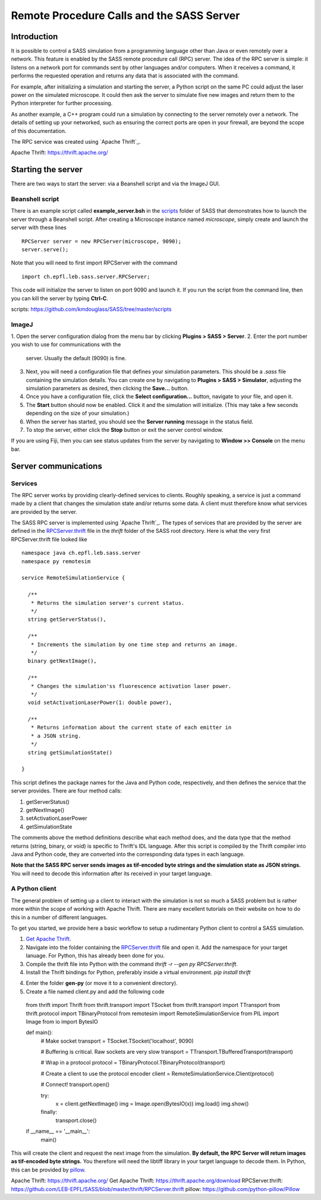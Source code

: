 Remote Procedure Calls and the SASS Server
==========================================

Introduction
------------

It is possible to control a SASS simulation from a programming
language other than Java or even remotely over a network. This feature
is enabled by the SASS remote procedure call (RPC) server. The idea of
the RPC server is simple: it listens on a network port for commands
sent by other languages and/or computers. When it receives a command,
it performs the requested operation and returns any data that is
associated with the command.

For example, after initializing a simulation and starting the server,
a Python script on the same PC could adjust the laser power on the
simulated microscope. It could then ask the server to simulate five
new images and return them to the Python interpreter for further
processing.

As another example, a C++ program could run a simulation by connecting
to the server remotely over a network. The details of setting up your
networked, such as ensuring the correct ports are open in your
firewall, are beyond the scope of this documentation.

The RPC service was created using `Apache Thrift`_.

_`Apache Thrift`: https://thrift.apache.org/

Starting the server
-------------------

There are two ways to start the server: via a Beanshell script and via
the ImageJ GUI.

Beanshell script
++++++++++++++++

There is an example script called **example_server.bsh** in the
`scripts`_ folder of SASS that demonstrates how to launch the server
through a Beanshell script. After creating a Microscope instance named
*microscope*, simply create and launch the server with these lines ::

  RPCServer server = new RPCServer(microscope, 9090);
  server.serve();

Note that you will need to first import RPCServer with the command ::

  import ch.epfl.leb.sass.server.RPCServer;

This code will initialize the server to listen on port 9090 and launch
it. If you run the script from the command line, then you can kill the
server by typing **Ctrl-C**.

_`scripts`: https://github.com/kmdouglass/SASS/tree/master/scripts

ImageJ
++++++

1. Open the server configuration dialog from the menu bar by clicking
**Plugins > SASS > Server**.
2. Enter the port number you wish to use for communications with the
   server. Usually the default (9090) is fine.
3. Next, you will need a configuration file that defines your
   simulation parameters. This should be a *.sass* file containing the
   simulation details. You can create one by navigating to **Plugins >
   SASS > Simulator**, adjusting the simulation parameters as desired,
   then clicking the **Save...** button.
4. Once you have a configuration file, click the **Select
   configuration...** button, navigate to your file, and open it.
5. The **Start** button should now be enabled. Click it and the
   simulation will initialize. (This may take a few seconds depending
   on the size of your simulation.)
6. When the server has started, you should see the **Server running**
   message in the status field.
7. To stop the server, either click the **Stop** button or exit the
   server control window.

If you are using Fiji, then you can see status updates from the server
by navigating to **Window >> Console** on the menu bar.

Server communications
---------------------

Services
++++++++

The RPC server works by providing clearly-defined services to
clients. Roughly speaking, a service is just a command made by a
client that changes the simulation state and/or returns some data. A
client must therefore know what services are provided by the server.

The SASS RPC server is implemented using `Apache Thrift`_. The types
of services that are provided by the server are defined in the
`RPCServer.thrift`_ file in the *thrift* folder of the SASS root
directory. Here is what the very first RPCServer.thrift file looked
like ::

  namespace java ch.epfl.leb.sass.server
  namespace py remotesim

  service RemoteSimulationService {

    /**
     * Returns the simulation server's current status.
     */
    string getServerStatus(),

    /**
     * Increments the simulation by one time step and returns an image.
     */
    binary getNextImage(),

    /**
     * Changes the simulation'ss fluorescence activation laser power.
     */
    void setActivationLaserPower(1: double power),

    /**
     * Returns information about the current state of each emitter in
     * a JSON string.
     */
    string getSimulationState()
       
  }

This script defines the package names for the Java and Python code,
respectively, and then defines the service that the server
provides. There are four method calls:

1. getServerStatus()
2. getNextImage()
3. setActivationLaserPower
4. getSimulationState

The comments above the method definitions describe what each method
does, and the data type that the method returns (string, binary, or
void) is specific to Thrift's IDL language. After this script is
compiled by the Thrift compiler into Java and Python code, they are
converted into the corresponding data types in each language.

**Note that the SASS RPC server sends images as tif-encoded byte
strings and the simulation state as JSON strings.** You will need to
decode this information after its received in your target language.

A Python client
+++++++++++++++

The general problem of setting up a client to interact with the
simulation is not so much a SASS problem but is rather more within the
scope of working with _`Apache Thrift`. There are many excellent
tutorials on their website on how to do this in a number of different
languages.

To get you started, we provide here a basic workflow to setup a
rudimentary Python client to control a SASS simulation.

1. `Get Apache Thrift`_.
2. Navigate into the folder containing the `RPCServer.thrift`_ file
   and open it. Add the namespace for your target lanuage. For Python,
   this has already been done for you.
3. Compile the thrift file into Python with the command
   `thrift -r --gen py RPCServer.thrift`.
4. Install the Thrift bindings for Python, preferably inside a virtual
   environment. `pip install thrift`
4. Enter the folder **gen-py** (or move it to a convenient directory).
5. Create a file named client.py and add the following code ::

  from thrift import Thrift
  from thrift.transport import TSocket
  from thrift.transport import TTransport
  from thrift.protocol import TBinaryProtocol
  from remotesim import RemoteSimulationService
  from PIL import Image
  from io import BytesIO

  def main():
     # Make socket
     transport = TSocket.TSocket('localhost', 9090)

     # Buffering is critical. Raw sockets are very slow
     transport = TTransport.TBufferedTransport(transport)

     # Wrap in a protocol
     protocol = TBinaryProtocol.TBinaryProtocol(transport)

     # Create a client to use the protocol encoder
     client = RemoteSimulationService.Client(protocol)

     # Connect!
     transport.open()

     try:
          x = client.getNextImage()
          img = Image.open(BytesIO(x))
          img.load()
          img.show()
     finally:
          transport.close()

  if __name__ == '__main__':
      main()

This will create the client and request the next image from the
simulation. **By default, the RPC Server will return images as
tif-encoded byte strings.** You therefore will need the libtiff
library in your target language to decode them. In Python, this can be
provided by `pillow`_.

_`Apache Thrift`: https://thrift.apache.org/
_`Get Apache Thrift`: https://thrift.apache.org/download
_`RPCServer.thrift`: https://github.com/LEB-EPFL/SASS/blob/master/thrift/RPCServer.thrift
_`pillow`: https://github.com/python-pillow/Pillow
